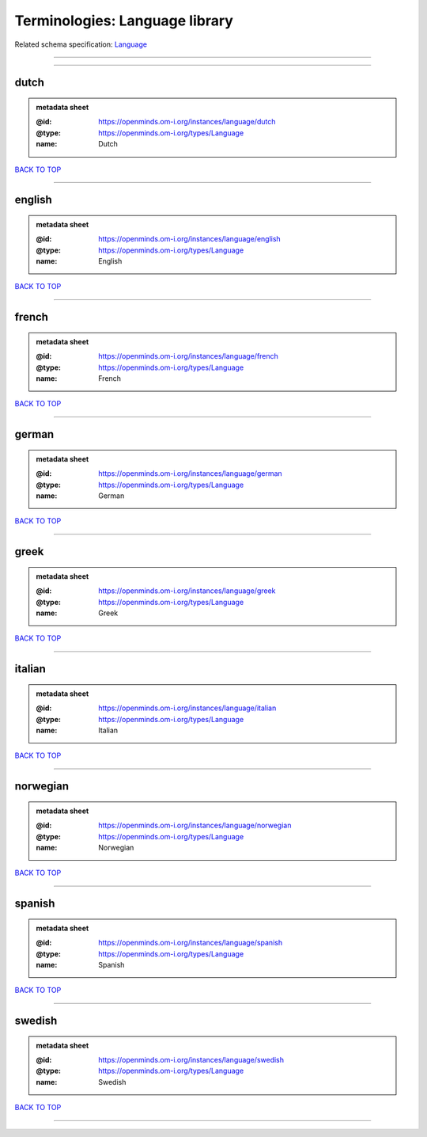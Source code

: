 ###############################
Terminologies: Language library
###############################

Related schema specification: `Language <https://openminds-documentation.readthedocs.io/en/latest/schema_specifications/controlledTerms/language.html>`_

------------

------------

dutch
-----

.. admonition:: metadata sheet

   :@id: https://openminds.om-i.org/instances/language/dutch
   :@type: https://openminds.om-i.org/types/Language
   :name: Dutch

`BACK TO TOP <Terminologies: Language library_>`_

------------

english
-------

.. admonition:: metadata sheet

   :@id: https://openminds.om-i.org/instances/language/english
   :@type: https://openminds.om-i.org/types/Language
   :name: English

`BACK TO TOP <Terminologies: Language library_>`_

------------

french
------

.. admonition:: metadata sheet

   :@id: https://openminds.om-i.org/instances/language/french
   :@type: https://openminds.om-i.org/types/Language
   :name: French

`BACK TO TOP <Terminologies: Language library_>`_

------------

german
------

.. admonition:: metadata sheet

   :@id: https://openminds.om-i.org/instances/language/german
   :@type: https://openminds.om-i.org/types/Language
   :name: German

`BACK TO TOP <Terminologies: Language library_>`_

------------

greek
-----

.. admonition:: metadata sheet

   :@id: https://openminds.om-i.org/instances/language/greek
   :@type: https://openminds.om-i.org/types/Language
   :name: Greek

`BACK TO TOP <Terminologies: Language library_>`_

------------

italian
-------

.. admonition:: metadata sheet

   :@id: https://openminds.om-i.org/instances/language/italian
   :@type: https://openminds.om-i.org/types/Language
   :name: Italian

`BACK TO TOP <Terminologies: Language library_>`_

------------

norwegian
---------

.. admonition:: metadata sheet

   :@id: https://openminds.om-i.org/instances/language/norwegian
   :@type: https://openminds.om-i.org/types/Language
   :name: Norwegian

`BACK TO TOP <Terminologies: Language library_>`_

------------

spanish
-------

.. admonition:: metadata sheet

   :@id: https://openminds.om-i.org/instances/language/spanish
   :@type: https://openminds.om-i.org/types/Language
   :name: Spanish

`BACK TO TOP <Terminologies: Language library_>`_

------------

swedish
-------

.. admonition:: metadata sheet

   :@id: https://openminds.om-i.org/instances/language/swedish
   :@type: https://openminds.om-i.org/types/Language
   :name: Swedish

`BACK TO TOP <Terminologies: Language library_>`_

------------


